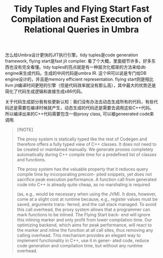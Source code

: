 #+title: Tidy Tuples and Flying Start Fast Compilation and Fast Execution of Relational Queries in Umbra
怎么给Umbra设计更快的JIT执行引擎。tidy tuples是code generation framework, flying start是fast jit compiler. 看了个大概，里面细节许多，好多东西也没有完全看懂。tidy tuples的亮点就是有一种层次化框架的方法来给db engine来生成代码。生成的中间代码是umbra IR. 这个IR可以说是专门给DB engine设计的，并且是memory efficient representation. flying start则是相比llvm jit编译时间更短的引擎（但是代码效率就没有那么高），其中最大的优势还是简化了代码生成逻辑和直接生成x86代码。

[[../images/Pasted-Image-20241006181850.png]]

关于代码生成部分我有些更新认知：我们没有办法去动态生成所有的代码，有些代码还是需要在编译时候就产生，动态生成的代码还是需要去调用这些C++代码。所以编译出来的C++代码需要包含一些proxy class, 可以被geneerated code来调用.

#+BEGIN_QUOTE
[!NOTE]

The proxy system is statically typed like the rest of Codegen and therefore offers a fully typed view of C++ classes. It does not need to be created or maintained manually. We generate proxies completely automatically during C++ compile time for a predefined list of classes and functions.

The proxy system has the valuable property that it reduces query compile time by incorporating precom- piled snippets, yet does not sacrifice peak execution performance. A function call from generated code into C++ is already quite cheap, as no marshaling is required

(as, e.g., would be necessary when using the JVM). It does, however, come at a slight cost at runtime because, e.g., register values must be saved, arguments trans- ferred, and the call stack managed. To avoid this call overhead, the proxy system allows that a programmer can mark functions to be inlined. The Flying Start back- end will ignore this inlining marker and only profit from lower compilation time. Our optimizing backend, which aims for peak performance, will react to the marker and inline the function at all call sites, thus removing any calling overhead. This mechanism provides an elegant way to implement functionality in C++, use it in gener- ated code, reduce code generation and compilation time, but without any runtime overhead.
#+END_QUOTE
